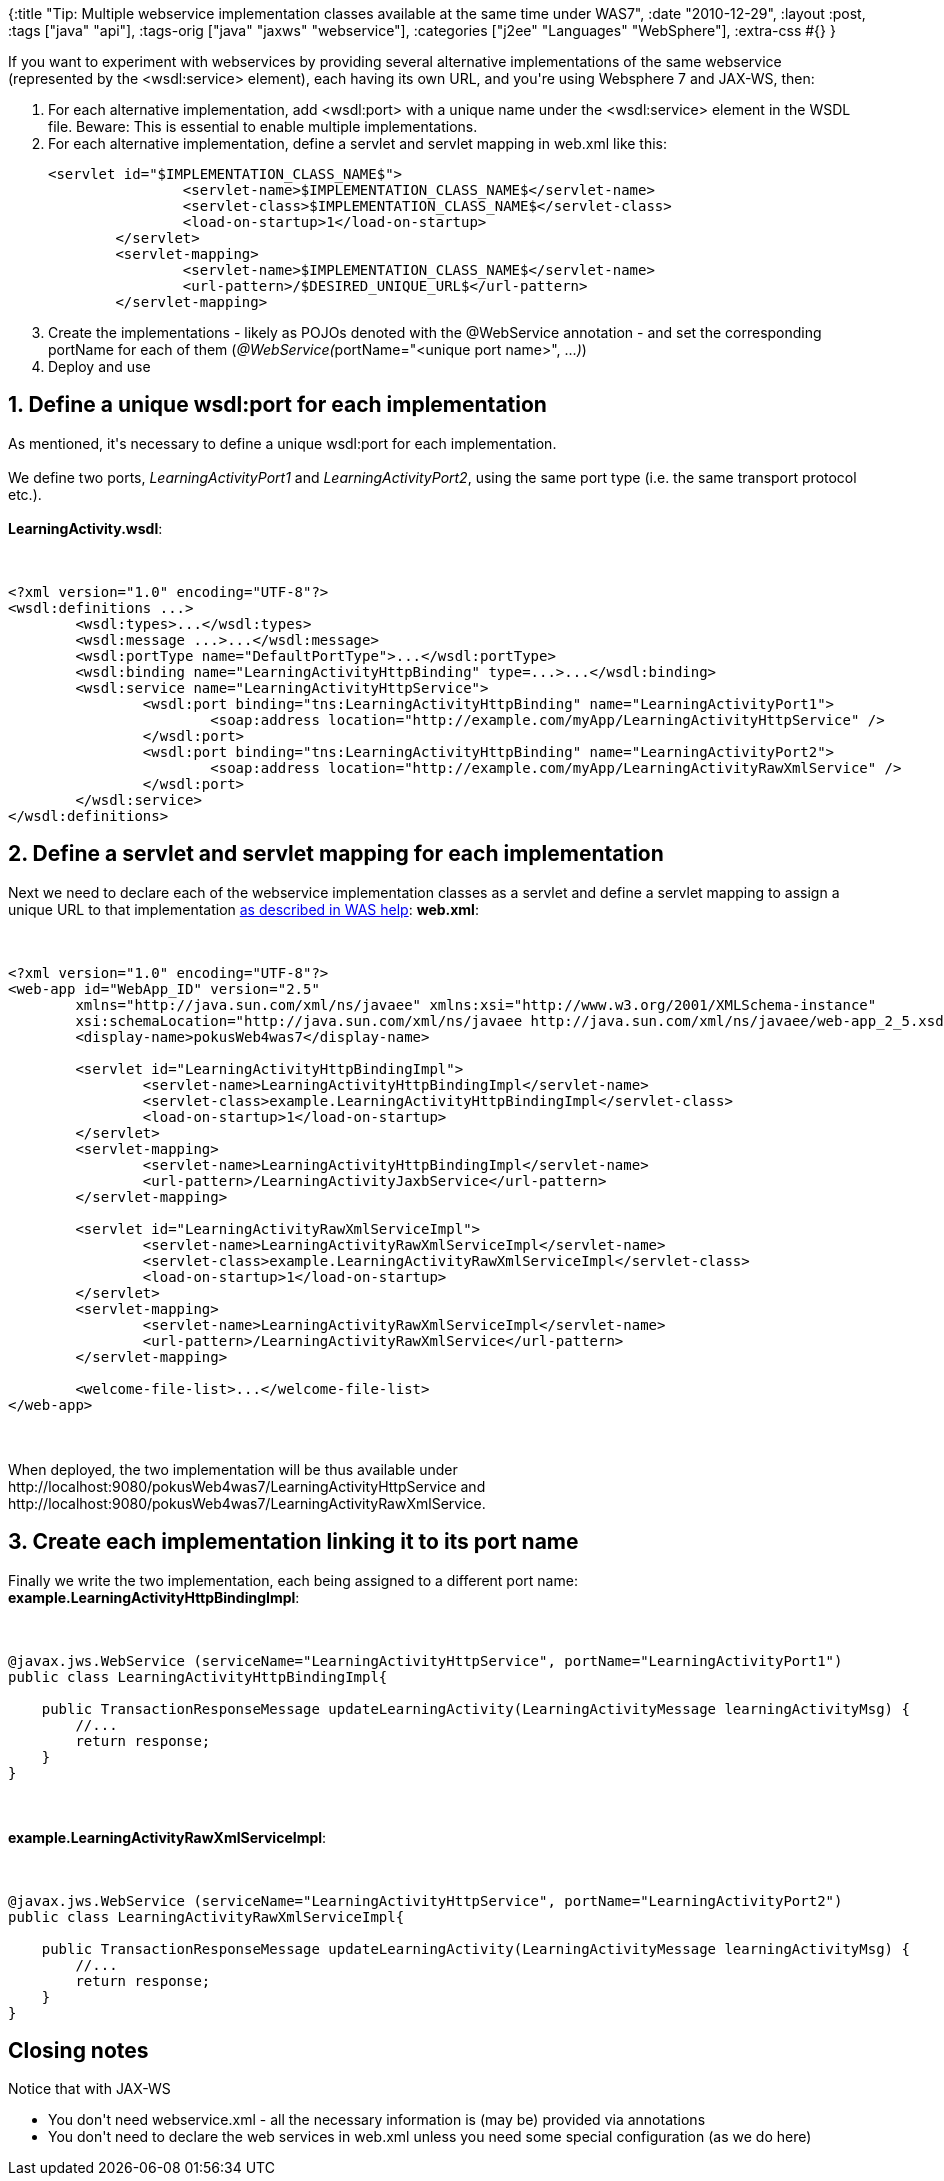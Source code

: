 {:title
 "Tip: Multiple webservice implementation classes available at the same time under WAS7",
 :date "2010-12-29",
 :layout :post,
 :tags ["java" "api"],
 :tags-orig ["java" "jaxws" "webservice"],
 :categories ["j2ee" "Languages" "WebSphere"],
 :extra-css #{}
}

++++
If you want to experiment with webservices by providing several alternative implementations of the same webservice (represented by the &lt;wsdl:service&gt; element), each having its own URL, and you're using Websphere 7 and JAX-WS, then:
<ol>
	<li>For each alternative implementation, add &lt;wsdl:port&gt; with a unique name under the &lt;wsdl:service&gt; element in the WSDL file. Beware: This is essential to enable multiple implementations.</li>
	<li>For each alternative implementation, define a servlet and servlet mapping in web.xml like this:
<pre><code>&lt;servlet id=&quot;$IMPLEMENTATION_CLASS_NAME$&quot;&gt;
		&lt;servlet-name&gt;$IMPLEMENTATION_CLASS_NAME$&lt;/servlet-name&gt;
		&lt;servlet-class&gt;$IMPLEMENTATION_CLASS_NAME$&lt;/servlet-class&gt;
		&lt;load-on-startup&gt;1&lt;/load-on-startup&gt;
	&lt;/servlet&gt;
	&lt;servlet-mapping&gt;
		&lt;servlet-name&gt;$IMPLEMENTATION_CLASS_NAME$&lt;/servlet-name&gt;
		&lt;url-pattern&gt;/$DESIRED_UNIQUE_URL$&lt;/url-pattern&gt;
	&lt;/servlet-mapping&gt;</code></pre></li>
	<li>Create the implementations - likely as POJOs denoted with the @WebService annotation - and set the corresponding portName for each of them (<em>@WebService(</em>portName="&lt;unique port name&gt;", ...<em>)</em>)</li>
	<li>Deploy and use<!--more--></li>
</ol>
<h2>1. Define a unique wsdl:port for each implementation</h2>
As mentioned, it's necessary to define a unique wsdl:port for each implementation.<br><br>We define two ports, <em>LearningActivityPort1</em> and <em>LearningActivityPort2</em>, using the same port type (i.e. the same transport protocol etc.).<br><br><strong>LearningActivity.wsdl</strong>:<br><br><pre><code>
&lt;?xml version=&quot;1.0&quot; encoding=&quot;UTF-8&quot;?&gt;
&lt;wsdl:definitions ...&gt;
	&lt;wsdl:types&gt;...&lt;/wsdl:types&gt;
	&lt;wsdl:message ...&gt;...&lt;/wsdl:message&gt;
	&lt;wsdl:portType name=&quot;DefaultPortType&quot;&gt;...&lt;/wsdl:portType&gt;
	&lt;wsdl:binding name=&quot;LearningActivityHttpBinding&quot; type=...&gt;...&lt;/wsdl:binding&gt;
	&lt;wsdl:service name=&quot;LearningActivityHttpService&quot;&gt;
		&lt;wsdl:port binding=&quot;tns:LearningActivityHttpBinding&quot; name=&quot;LearningActivityPort1&quot;&gt;
			&lt;soap:address location=&quot;http://example.com/myApp/LearningActivityHttpService&quot; /&gt;
		&lt;/wsdl:port&gt;
		&lt;wsdl:port binding=&quot;tns:LearningActivityHttpBinding&quot; name=&quot;LearningActivityPort2&quot;&gt;
			&lt;soap:address location=&quot;http://example.com/myApp/LearningActivityRawXmlService&quot; /&gt;
		&lt;/wsdl:port&gt;
	&lt;/wsdl:service&gt;
&lt;/wsdl:definitions&gt;
</code></pre>
<h2>2. Define a servlet and servlet mapping for each implementation</h2>
Next we need to declare each of the webservice implementation classes as a servlet and define a servlet mapping to assign a unique URL to that implementation <a href="https://publib.boulder.ibm.com/infocenter/wasinfo/v7r0/index.jsp?topic=/com.ibm.websphere.express.doc/info/exp/ae/twbs_customwebxml.html">as described in WAS help</a>:
<strong>web.xml</strong>:<br><br><pre><code>
&lt;?xml version=&quot;1.0&quot; encoding=&quot;UTF-8&quot;?&gt;
&lt;web-app id=&quot;WebApp_ID&quot; version=&quot;2.5&quot;
	xmlns=&quot;http://java.sun.com/xml/ns/javaee&quot; xmlns:xsi=&quot;http://www.w3.org/2001/XMLSchema-instance&quot;
	xsi:schemaLocation=&quot;http://java.sun.com/xml/ns/javaee http://java.sun.com/xml/ns/javaee/web-app_2_5.xsd&quot;&gt;
	&lt;display-name&gt;pokusWeb4was7&lt;/display-name&gt;<br><br>	&lt;servlet id=&quot;LearningActivityHttpBindingImpl&quot;&gt;
		&lt;servlet-name&gt;LearningActivityHttpBindingImpl&lt;/servlet-name&gt;
		&lt;servlet-class&gt;example.LearningActivityHttpBindingImpl&lt;/servlet-class&gt;
		&lt;load-on-startup&gt;1&lt;/load-on-startup&gt;
	&lt;/servlet&gt;
	&lt;servlet-mapping&gt;
		&lt;servlet-name&gt;LearningActivityHttpBindingImpl&lt;/servlet-name&gt;
		&lt;url-pattern&gt;/LearningActivityJaxbService&lt;/url-pattern&gt;
	&lt;/servlet-mapping&gt;<br><br>	&lt;servlet id=&quot;LearningActivityRawXmlServiceImpl&quot;&gt;
		&lt;servlet-name&gt;LearningActivityRawXmlServiceImpl&lt;/servlet-name&gt;
		&lt;servlet-class&gt;example.LearningActivityRawXmlServiceImpl&lt;/servlet-class&gt;
		&lt;load-on-startup&gt;1&lt;/load-on-startup&gt;
	&lt;/servlet&gt;
	&lt;servlet-mapping&gt;
		&lt;servlet-name&gt;LearningActivityRawXmlServiceImpl&lt;/servlet-name&gt;
		&lt;url-pattern&gt;/LearningActivityRawXmlService&lt;/url-pattern&gt;
	&lt;/servlet-mapping&gt;<br><br>	&lt;welcome-file-list&gt;...&lt;/welcome-file-list&gt;
&lt;/web-app&gt;
</code></pre><br><br>When deployed, the two implementation will be thus available under http://localhost:9080/pokusWeb4was7/LearningActivityHttpService and http://localhost:9080/pokusWeb4was7/LearningActivityRawXmlService.
<h2>3. Create each implementation linking it to its port name</h2>
Finally we write the two implementation, each being assigned to a different port name:
<strong>example.LearningActivityHttpBindingImpl</strong>:<br><br><pre><code>
@javax.jws.WebService (serviceName=&quot;LearningActivityHttpService&quot;, portName=&quot;LearningActivityPort1&quot;)
public class LearningActivityHttpBindingImpl{<br><br>    public TransactionResponseMessage updateLearningActivity(LearningActivityMessage learningActivityMsg) {
        //...
	return response;
    }
}
</code></pre><br><br><strong>example.LearningActivityRawXmlServiceImpl</strong>:<br><br><pre><code>
@javax.jws.WebService (serviceName=&quot;LearningActivityHttpService&quot;, portName=&quot;LearningActivityPort2&quot;)
public class LearningActivityRawXmlServiceImpl{<br><br>    public TransactionResponseMessage updateLearningActivity(LearningActivityMessage learningActivityMsg) {
        //...
	return response;
    }
}
</code></pre>
<h2>Closing notes</h2>
Notice that with JAX-WS
<ul>
	<li>You don't need webservice.xml - all the necessary information is (may be) provided via annotations</li>
	<li>You don't need to declare the web services in web.xml unless you need some special configuration (as we do here)</li>
</ul>
++++
